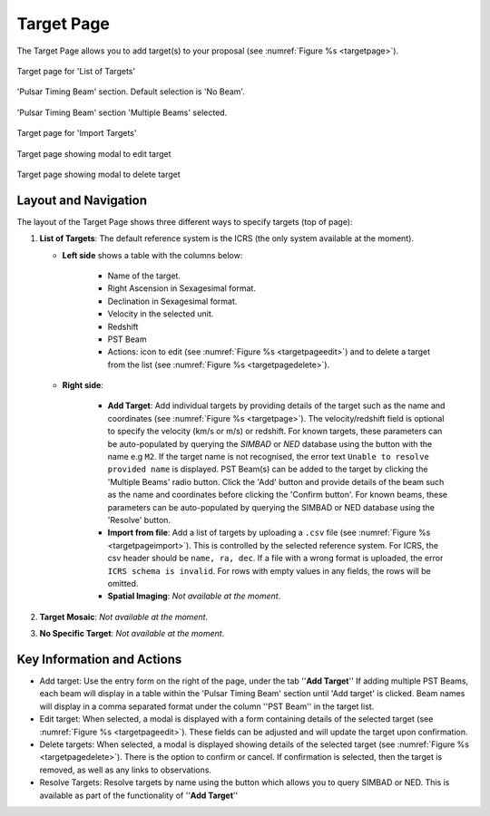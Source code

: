 Target Page
~~~~~~~~~~~

The Target Page allows you to add target(s) to your proposal (see :numref:`Figure %s <targetpage>`).

.. |icoresolve| image:: /images/resolvebutton.png
   :width: 10%
   :alt: Landing page icons

.. |editicon| image:: /images/editicon.png
   :width: 6%
   :alt: Landing page icons

.. |deleteicon| image:: /images/deleteicon.png
   :width: 6%
   :alt: Landing page icons

.. _targetpage:

.. figure:: /images/targetPage.png
   :width: 90%
   :align: center
   :alt: Image of the Target page for 'List of Targets'. 

   Target page for 'List of Targets'

.. _targetpagenopstbeam:

.. figure:: /images/targetPageDefaultNoPSTBeam.png
   :width: 90%
   :align: center
   :alt: Image of the Target page for 'Pulsar Timing Beam' section. Default selection is 'No Beam'.

   'Pulsar Timing Beam' section. Default selection is 'No Beam'.

.. _targetpageaddpstbeams:

.. figure:: /images/targetPageAddPSTBeam.png
   :width: 90%
   :align: center
   :alt: Image of the Target page for 'Pulsar Timing Beam' section. To add a new PST Beam.

   'Pulsar Timing Beam' section 'Multiple Beams' selected.

.. _targetpageimport:

.. figure:: /images/targetPageimport.png
   :width: 90%
   :align: center
   :alt: Image of the Target page for 'Import Targets'. 

   Target page for 'Import Targets'

.. _targetpageedit:

.. figure:: /images/targetPageedit.png
   :width: 90%
   :align: center
   :alt: Target page showing modal to edit target. 

   Target page showing modal to edit target


.. _targetpagedelete:

.. figure:: /images/targetPagedelete.png
   :width: 90%
   :align: center
   :alt: Target page showing modal to delete target.

   Target page showing modal to delete target



Layout and Navigation
=====================

The layout of the Target Page shows three different ways to specify targets (top of page):

1. **List of Targets**: The default reference system is the ICRS (the only system available at the moment).
   
   - **Left side** shows a table with the columns below:
  
       - Name of the target.
       - Right Ascension in Sexagesimal format.
       - Declination in Sexagesimal format.
       - Velocity in the selected unit.
       - Redshift
       - PST Beam
       - Actions: |editicon| icon to edit (see :numref:`Figure %s <targetpageedit>`) and |deleteicon| to delete a target from the list (see :numref:`Figure %s <targetpagedelete>`).
  
   - **Right side**:
  
       - **Add Target**: Add individual targets by providing details of the target such as the name and coordinates (see :numref:`Figure %s <targetpage>`). The velocity/redshift field is optional to specify the velocity (km/s or m/s) or redshift. For known targets, these parameters can be auto-populated by querying the *SIMBAD* or *NED* database using the |icoresolve| button with the name e.g ``M2``. If the target name is not recognised, the error text ``Unable to resolve provided name`` is displayed. PST Beam(s) can be added to the target by clicking the 'Multiple Beams' radio button. Click the 'Add' button and provide details of the beam such as the name and coordinates before clicking the 'Confirm button'. For known beams, these parameters can be auto-populated by querying the SIMBAD or NED database using the 'Resolve' button.
       - **Import from file**: Add a list of targets by uploading a ``.csv`` file (see :numref:`Figure %s <targetpageimport>`). This is controlled by the selected reference system. For ICRS, the csv header should be ``name, ra, dec``. If a file with a wrong format is uploaded, the error ``ICRS schema is invalid``. For rows with empty values in any fields, the rows will be omitted. 
       - **Spatial Imaging**: *Not available at the moment*.
  
   

2. **Target Mosaic**: *Not available at the moment*.

3. **No Specific Target**: *Not available at the moment*.




Key Information and Actions
===========================

- Add target:
  Use the entry form on the right of the page, under the tab ''**Add Target**'' If adding multiple PST Beams, each beam will display in a table within the 'Pulsar Timing Beam' section until 'Add target' is clicked. Beam names will display in a comma separated format under the column ''PST Beam'' in the target list.

- Edit target:
  When selected, a modal is displayed with a form containing details of the selected target (see :numref:`Figure %s <targetpageedit>`).
  These fields can be adjusted and will update the target upon confirmation.

- Delete targets:
  When selected, a modal is displayed showing details of the selected target (see :numref:`Figure %s <targetpagedelete>`).
  There is the option to confirm or cancel.
  If confirmation is selected, then the target is removed, as well as any links to observations.

- Resolve Targets:
  Resolve targets by name using the |icoresolve| button which allows you to query SIMBAD or NED.
  This is available as part of the functionality of ''**Add Target**''

